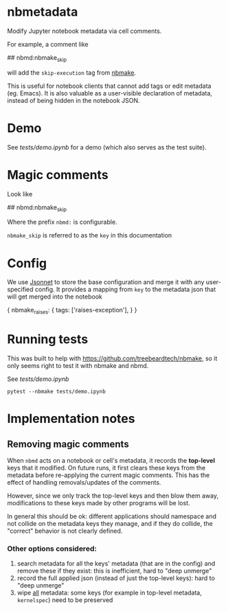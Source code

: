 
* nbmetadata

Modify Jupyter notebook metadata via cell comments.

For example, a comment like

#+begin_example python
## nbmd:nbmake_skip
#+end_example

will add the =skip-execution= tag from [[https://github.com/treebeardtech/nbmake][nbmake]].

This is useful for notebook clients that cannot add tags or edit metadata (eg.
Emacs). It is also valuable as a user-visible declaration of metadata, instead
of being hidden in the notebook JSON.

* Demo

See [[tests/demo.ipynb][tests/demo.ipynb]] for a demo (which also serves as the test suite).

* Magic comments

Look like

#+begin_example python
## nbmd:nbmake_skip
#+end_example

Where the prefix =nbmd:= is configurable.

=nbmake_skip= is referred to as the ~key~ in this documentation

* Config

We use [[https://jsonnet.org/][Jsonnet]] to store the base configuration and merge it with any
user-specified config. It provides a mapping from ~key~ to the metadata json
that will get merged into the notebook

#+begin_example json
{
  nbmake_raises: {
    tags: ['raises-exception'],
  }
}
#+end_example

* Running tests

This was built to help with https://github.com/treebeardtech/nbmake, so it only
seems right to test it with nbmake and nbmd.

See [[tests/demo.ipynb][tests/demo.ipynb]]

#+begin_src shell
pytest --nbmake tests/demo.ipynb
#+end_src


* Implementation notes

** Removing magic comments

When ~nbmd~ acts on a notebook or cell's metadata, it records the *top-level* keys
that it modified. On future runs, it first clears these keys from the metadata
before re-applying the current magic comments. This has the effect of handling
removals/updates of the comments.

However, since we only track the top-level keys and then blow them away,
modifications to these keys made by other programs will be lost.

In general this should be ok: different applications should namespace and not
collide on the metadata keys they manage, and if they do collide, the "correct"
behavior is not clearly defined.

*** Other options considered:

1. search metadata for all the keys' metadata (that are in the config) and
   remove these if they exist: this is inefficient, hard to "deep unmerge"
2. record the full applied json (instead of just the top-level keys): hard to
   "deep unmerge"
3. wipe _all_ metadata: some keys (for example in top-level metadata,
   ~kernelspec~) need to be preserved
